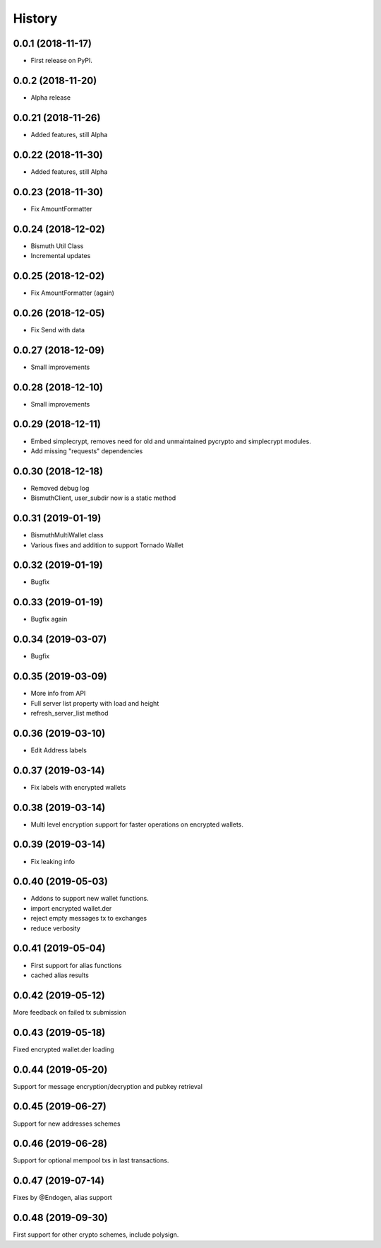 =======
History
=======

0.0.1 (2018-11-17)
------------------

* First release on PyPI.

0.0.2 (2018-11-20)
------------------

* Alpha release

0.0.21 (2018-11-26)
-------------------

* Added features, still Alpha

0.0.22 (2018-11-30)
-------------------

* Added features, still Alpha

0.0.23 (2018-11-30)
-------------------

* Fix AmountFormatter

0.0.24 (2018-12-02)
-------------------

* Bismuth Util Class
* Incremental updates

0.0.25 (2018-12-02)
-------------------

* Fix AmountFormatter (again)

0.0.26 (2018-12-05)
-------------------

* Fix Send with data

0.0.27 (2018-12-09)
-------------------

* Small improvements

0.0.28 (2018-12-10)
-------------------

* Small improvements


0.0.29 (2018-12-11)
-------------------

* Embed simplecrypt, removes need for old and unmaintained pycrypto and simplecrypt modules.
* Add missing "requests" dependencies

0.0.30 (2018-12-18)
-------------------

* Removed debug log
* BismuthClient, user_subdir now is a static method

0.0.31 (2019-01-19)
-------------------

* BismuthMultiWallet class
* Various fixes and addition to support Tornado Wallet

0.0.32 (2019-01-19)
-------------------

* Bugfix

0.0.33 (2019-01-19)
-------------------

* Bugfix again

0.0.34 (2019-03-07)
-------------------

* Bugfix

0.0.35 (2019-03-09)
-------------------

* More info from API
* Full server list property with load and height
* refresh_server_list method

0.0.36 (2019-03-10)
-------------------

* Edit Address labels


0.0.37 (2019-03-14)
-------------------

* Fix labels with encrypted wallets

0.0.38 (2019-03-14)
-------------------

* Multi level encryption support for faster operations on encrypted wallets.

0.0.39 (2019-03-14)
-------------------

* Fix leaking info

0.0.40 (2019-05-03)
-------------------

* Addons to support new wallet functions.
* import encrypted wallet.der
* reject empty messages tx to exchanges
* reduce verbosity

0.0.41 (2019-05-04)
-------------------

* First support for alias functions
* cached alias results

0.0.42 (2019-05-12)
-------------------

More feedback on failed tx submission

0.0.43 (2019-05-18)
-------------------

Fixed encrypted wallet.der loading

0.0.44 (2019-05-20)
-------------------

Support for message encryption/decryption and pubkey retrieval

0.0.45 (2019-06-27)
-------------------

Support for new addresses schemes

0.0.46 (2019-06-28)
-------------------

Support for optional mempool txs in last transactions.

0.0.47 (2019-07-14)
-------------------

Fixes by @Endogen, alias support

0.0.48 (2019-09-30)
-------------------

First support for other crypto schemes, include polysign.
